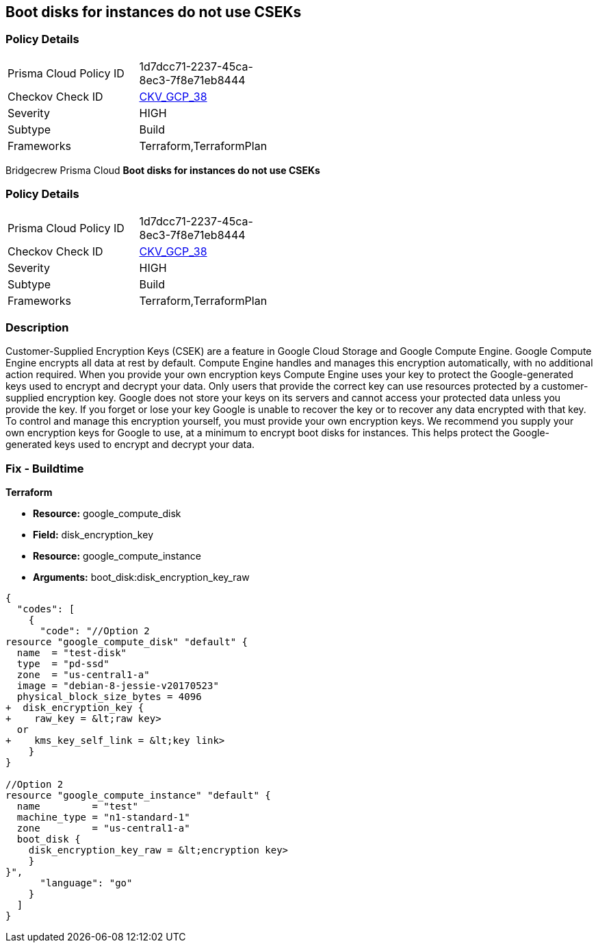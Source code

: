 == Boot disks for instances do not use CSEKs


=== Policy Details 

[width=45%]
[cols="1,1"]
|=== 
|Prisma Cloud Policy ID 
| 1d7dcc71-2237-45ca-8ec3-7f8e71eb8444

|Checkov Check ID 
| https://github.com/bridgecrewio/checkov/tree/master/checkov/terraform/checks/resource/gcp/GoogleComputeBootDiskEncryption.py[CKV_GCP_38]

|Severity
|HIGH

|Subtype
|Build

|Frameworks
|Terraform,TerraformPlan

|=== 

Bridgecrew
Prisma Cloud
*Boot disks for instances do not use CSEKs* 



=== Policy Details 

[width=45%]
[cols="1,1"]
|=== 
|Prisma Cloud Policy ID 
| 1d7dcc71-2237-45ca-8ec3-7f8e71eb8444

|Checkov Check ID 
| https://github.com/bridgecrewio/checkov/tree/master/checkov/terraform/checks/resource/gcp/GoogleComputeBootDiskEncryption.py[CKV_GCP_38]

|Severity
|HIGH

|Subtype
|Build

|Frameworks
|Terraform,TerraformPlan

|=== 



=== Description 


Customer-Supplied Encryption Keys (CSEK) are a feature in Google Cloud Storage and Google Compute Engine.
Google Compute Engine encrypts all data at rest by default.
Compute Engine handles and manages this encryption automatically, with no additional action required.
When you provide your own encryption keys Compute Engine uses your key to protect the Google-generated keys used to encrypt and decrypt your data.
Only users that provide the correct key can use resources protected by a customer-supplied encryption key.
Google does not store your keys on its servers and cannot access your protected data unless you provide the key.
If you forget or lose your key Google is unable to recover the key or to recover any data encrypted with that key.
To control and manage this encryption yourself, you must provide your own encryption keys.
We recommend you supply your own encryption keys for Google to use, at a minimum to encrypt boot disks for instances.
This helps protect the Google-generated keys used to encrypt and decrypt your data.

////
=== Fix - Runtime


* GCP Console Currently there is no way to update the encryption of an existing disk.* 


Ensure you create new disks with Encryption set to Customer supplied.
To change the policy using the GCP Console, follow these steps:

. Log in to the GCP Console at https://console.cloud.google.com.

. Navigate to https://console.cloud.google.com/compute/disks [Compute Engine Disks].

. Click * CREATE DISK*.

. Set * Encryption type* to * Customer supplied*.

. In the dialog box, enter the * Key*.

. Select * Wrapped key*.

. Click * Create*.


* CLI Command* 


In the gcloud compute tool, encrypt a disk, use the following command: `--csek-key-file flag during instance creation`
If you are using an RSA-wrapped key, use the gcloud beta component and the following command: `gcloud (beta) compute instances create INSTANCE_NAME --csek-key-file &lt;example-file.json>`
To encrypt a standalone persistent disk, use the following command: `gcloud (beta) compute disks create DISK_NAME --csek-key-file &lt;examplefile.json>`
////

=== Fix - Buildtime


*Terraform* 


* *Resource:* google_compute_disk
* *Field:* disk_encryption_key
* *Resource:* google_compute_instance
* *Arguments:* boot_disk:disk_encryption_key_raw


[source,go]
----
{
  "codes": [
    {
      "code": "//Option 2
resource "google_compute_disk" "default" {
  name  = "test-disk"
  type  = "pd-ssd"
  zone  = "us-central1-a"
  image = "debian-8-jessie-v20170523"
  physical_block_size_bytes = 4096
+  disk_encryption_key {
+    raw_key = &lt;raw key>
  or
+    kms_key_self_link = &lt;key link>
    }
}

//Option 2
resource "google_compute_instance" "default" {
  name         = "test"
  machine_type = "n1-standard-1"
  zone         = "us-central1-a"
  boot_disk {
    disk_encryption_key_raw = &lt;encryption key>
    }
}",
      "language": "go"
    }
  ]
}
----
